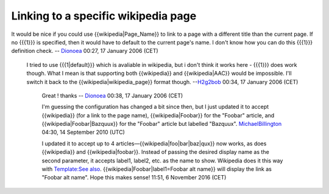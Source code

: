 Linking to a specific wikipedia page
------------------------------------

It would be nice if you could use {{wikipedia|Page_Name}} to link to a page with a different title than the current page. If no {{{1}}} is specified, then it would have to default to the current page's name. I don't know how you can do this {{{1}}} definition check. -- `Dionoea <User:Dionoea>`__ 00:27, 17 January 2006 (CET)

   I tried to use {{{1|default}}} which is avaliable in wikipedia, but i don't think it works here - {{{1}}} does work though. What I mean is that supporting both {{wikipedia}} and {{wikipedia|AAC}} would be impossible. I'll switch it back to the {{wikipedia|wikipedia_page}} format though. --`H2g2bob <User:H2g2bob>`__ 00:34, 17 January 2006 (CET)

      Great ! thanks -- `Dionoea <User:Dionoea>`__ 00:38, 17 January 2006 (CET)

      I'm guessing the configuration has changed a bit since then, but I just updated it to accept {{wikipedia}} (for a link to the page name), {{wikipedia|Foobar}} for the "Foobar" article, and {{wikipedia|Foobar|Bazquux}} for the "Foobar" article but labelled "Bazquux". `MichaelBillington <User:MichaelBillington>`__ 04:30, 14 September 2010 (UTC)

      I updated it to accept up to 4 articles—{{wikipedia|foo|bar|baz|qux}} now works, as does {{wikipedia}} and {{wikipedia|foobar}}. Instead of passing the desired display name as the second parameter, it accepts label1, label2, etc. as the name to show. Wikipedia does it this way with `Template:See also <https://en.wikipedia.org/wiki/Template:See_also/doc#Usage>`__.
      {{wikipedia|Foobar|label1=Foobar alt name}} will display the link as "Foobar alt name". Hope this makes sense! 11:51, 6 November 2016 (CET)
